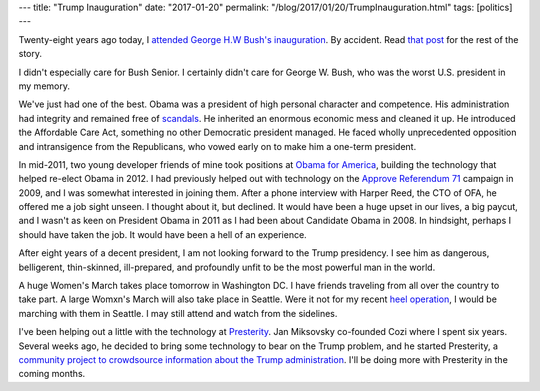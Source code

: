---
title: "Trump Inauguration"
date: "2017-01-20"
permalink: "/blog/2017/01/20/TrumpInauguration.html"
tags: [politics]
---



Twenty-eight years ago today,
I `attended George H.W Bush's inauguration`_.
By accident. Read `that post`_ for the rest of the story.

I didn't especially care for Bush Senior.
I certainly didn't care for George W. Bush,
who was the worst U.S. president in my memory.

We've just had one of the best.
Obama was a president of high personal character and competence.
His administration had integrity and remained free of scandals__.
He inherited an enormous economic mess and cleaned it up.
He introduced the Affordable Care Act,
something no other Democratic president managed.
He faced wholly unprecedented opposition and intransigence from the Republicans,
who vowed early on to make him a one-term president.

In mid-2011, two young developer friends of mine took positions
at `Obama for America`__, building the technology that helped re-elect Obama in 2012.
I had previously helped out with technology on the `Approve Referendum 71`__ campaign in 2009,
and I was somewhat interested in joining them.
After a phone interview with Harper Reed, the CTO of OFA,
he offered me a job sight unseen.
I thought about it, but declined.
It would have been a huge upset in our lives, a big paycut,
and I wasn't as keen on President Obama in 2011 as I had been about Candidate Obama in 2008.
In hindsight, perhaps I should have taken the job.
It would have been a hell of an experience.

After eight years of a decent president,
I am not looking forward to the Trump presidency.
I see him as dangerous, belligerent, thin-skinned, ill-prepared,
and profoundly unfit to be the most powerful man in the world.

A huge Women's March takes place tomorrow in Washington DC.
I have friends traveling from all over the country to take part.
A large Womxn's March will also take place in Seattle.
Were it not for my recent `heel operation`__, I would be marching with them in Seattle.
I may still attend and watch from the sidelines.

I've been helping out a little with the technology at Presterity__.
Jan Miksovsky co-founded Cozi where I spent six years.
Several weeks ago, he decided to bring some technology to bear on the Trump problem,
and he started Presterity,
a `community project to crowdsource information about the Trump administration`__.
I'll be doing more with Presterity in the coming months.

.. _attended George H.W Bush's inauguration:
.. _that post:
   /blog/2009/01/20/TheOtherInauguration.html
__ http://www.dailykos.com/story/2017/1/11/1619079/-Comparing-Presidential-Administrations-by-Arrests-and-Convictions-A-Warning-for-Trump-Appointees
__ https://en.wikipedia.org/wiki/Barack_Obama_presidential_campaign,_2012#Technology
__ /blog/2009/10/10/Approve71CreateAProfilePicture.html
__ /blog/2017/01/17/KneeWalker.html
__ https://presterity.org/
__ http://www.geekwire.com/2017/shocked-trump-win-seattle-tech-workers-start-news-site-presterity-limit-damage-can/

.. _permalink:
    /blog/2017/01/20/TrumpInauguration.html
